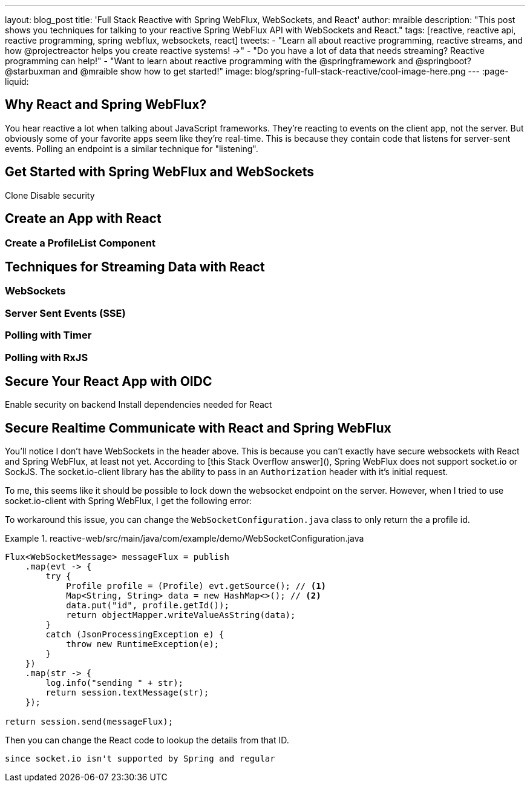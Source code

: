 // filename/url: 2018-09-25-spring-webflux-websockets-react
---
layout: blog_post
title: 'Full Stack Reactive with Spring WebFlux, WebSockets, and React'
author: mraible
description: "This post shows you techniques for talking to your reactive Spring WebFlux API with WebSockets and React."
tags: [reactive, reactive api, reactive programming, spring webflux, websockets, react]
tweets:
- "Learn all about reactive programming, reactive streams, and how @projectreactor helps you create reactive systems! →"
- "Do you have a lot of data that needs streaming? Reactive programming can help!"
- "Want to learn about reactive programming with the @springframework and @springboot? @starbuxman and @mraible show how to get started!"
image: blog/spring-full-stack-reactive/cool-image-here.png
---
:page-liquid:


== Why React and Spring WebFlux?

You hear reactive a lot when talking about JavaScript frameworks. They’re reacting to events on the client app, not the server. But obviously some of your favorite apps seem like they’re real-time. This is because they contain code that listens for server-sent events. Polling an endpoint is a similar technique for "listening".

== Get Started with Spring WebFlux and WebSockets

Clone
Disable security

== Create an App with React

=== Create a ProfileList Component

== Techniques for Streaming Data with React

=== WebSockets

=== Server Sent Events (SSE)

=== Polling with Timer

=== Polling with RxJS

== Secure Your React App with OIDC

Enable security on backend
Install dependencies needed for React


== Secure Realtime Communicate with React and Spring WebFlux

You'll notice I don't have WebSockets in the header above. This is because you can't exactly have secure websockets with React and Spring WebFlux, at least not yet. According to [this Stack Overflow answer](), Spring WebFlux does not support socket.io or SockJS. The socket.io-client library has the ability to pass in an `Authorization` header with it's initial request.

// code of what an auth header looks like with socket.io

To me, this seems like it should be possible to lock down the websocket endpoint on the server. However, when I tried to use socket.io-client with Spring WebFlux, I get the following error:

To workaround this issue, you can change the `WebSocketConfiguration.java` class to only return the a profile id.

.reactive-web/src/main/java/com/example/demo/WebSocketConfiguration.java
====
[source,java]
----
Flux<WebSocketMessage> messageFlux = publish
    .map(evt -> {
        try {
            Profile profile = (Profile) evt.getSource(); // <1>
            Map<String, String> data = new HashMap<>(); // <2>
            data.put("id", profile.getId());
            return objectMapper.writeValueAsString(data);
        }
        catch (JsonProcessingException e) {
            throw new RuntimeException(e);
        }
    })
    .map(str -> {
        log.info("sending " + str);
        return session.textMessage(str);
    });

return session.send(messageFlux);
----
====

Then you can change the React code to lookup the details from that ID.

 since socket.io isn't supported by Spring and regular